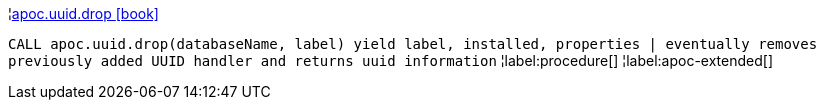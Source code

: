 ¦xref::overview/apoc.uuid/apoc.uuid.drop.adoc[apoc.uuid.drop icon:book[]] +

`CALL apoc.uuid.drop(databaseName, label) yield label, installed, properties | eventually removes previously added UUID handler and returns uuid information`
¦label:procedure[]
¦label:apoc-extended[]
